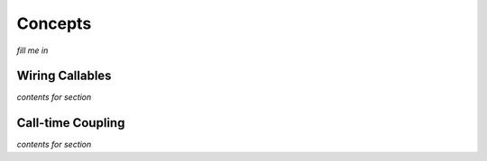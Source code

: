Concepts
========

*fill me in*



Wiring Callables
----------------

*contents for section*



Call-time Coupling
------------------

*contents for section*

